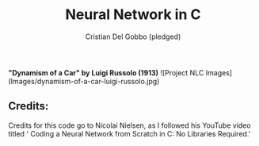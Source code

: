 #+TITLE: Neural Network in C
#+AUTHOR: Cristian Del Gobbo (pledged)
#+STARTUP: overview hideblocks indent
#+PROPERTY: header-args:C :main yes :includes <stdio.h> :results output

*"Dynamism of a Car" by Luigi Russolo (1913)*
![Project NLC Images](Images/dynamism-of-a-car-luigi-russolo.jpg)

** Credits: 
    Credits for this code go to Nicolai Nielsen, as I followed his YouTube
    video titled ' Coding a Neural Network from Scratch in C: No Libraries
    Required.'
 
  
